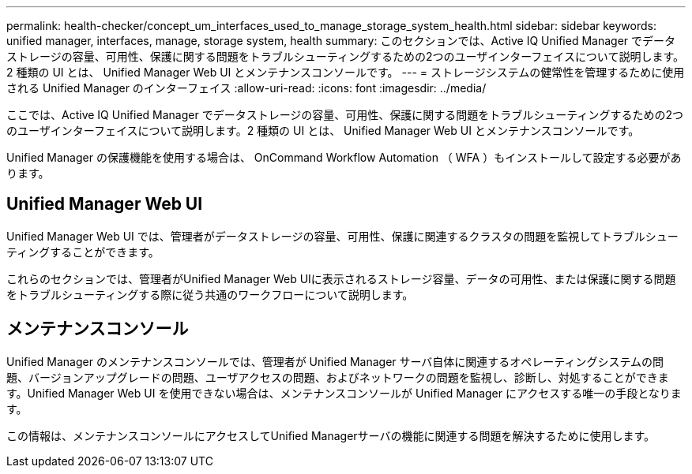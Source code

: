 ---
permalink: health-checker/concept_um_interfaces_used_to_manage_storage_system_health.html 
sidebar: sidebar 
keywords: unified manager, interfaces, manage, storage system, health 
summary: このセクションでは、Active IQ Unified Manager でデータストレージの容量、可用性、保護に関する問題をトラブルシューティングするための2つのユーザインターフェイスについて説明します。2 種類の UI とは、 Unified Manager Web UI とメンテナンスコンソールです。 
---
= ストレージシステムの健常性を管理するために使用される Unified Manager のインターフェイス
:allow-uri-read: 
:icons: font
:imagesdir: ../media/


[role="lead lead"]
ここでは、Active IQ Unified Manager でデータストレージの容量、可用性、保護に関する問題をトラブルシューティングするための2つのユーザインターフェイスについて説明します。2 種類の UI とは、 Unified Manager Web UI とメンテナンスコンソールです。

Unified Manager の保護機能を使用する場合は、 OnCommand Workflow Automation （ WFA ）もインストールして設定する必要があります。



== Unified Manager Web UI

Unified Manager Web UI では、管理者がデータストレージの容量、可用性、保護に関連するクラスタの問題を監視してトラブルシューティングすることができます。

これらのセクションでは、管理者がUnified Manager Web UIに表示されるストレージ容量、データの可用性、または保護に関する問題をトラブルシューティングする際に従う共通のワークフローについて説明します。



== メンテナンスコンソール

Unified Manager のメンテナンスコンソールでは、管理者が Unified Manager サーバ自体に関連するオペレーティングシステムの問題、バージョンアップグレードの問題、ユーザアクセスの問題、およびネットワークの問題を監視し、診断し、対処することができます。Unified Manager Web UI を使用できない場合は、メンテナンスコンソールが Unified Manager にアクセスする唯一の手段となります。

この情報は、メンテナンスコンソールにアクセスしてUnified Managerサーバの機能に関連する問題を解決するために使用します。
